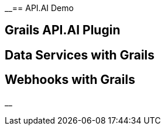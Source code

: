 __== API.AI Demo

== Grails API.AI Plugin

== Data Services with Grails

== Webhooks with Grails

__